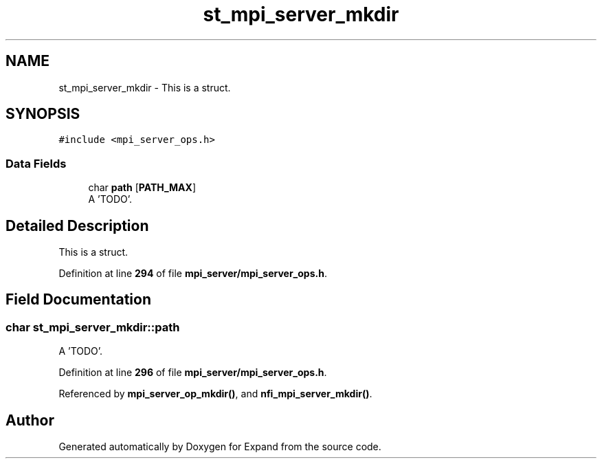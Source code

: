 .TH "st_mpi_server_mkdir" 3 "Wed May 24 2023" "Version Expand version 1.0r5" "Expand" \" -*- nroff -*-
.ad l
.nh
.SH NAME
st_mpi_server_mkdir \- This is a struct\&.  

.SH SYNOPSIS
.br
.PP
.PP
\fC#include <mpi_server_ops\&.h>\fP
.SS "Data Fields"

.in +1c
.ti -1c
.RI "char \fBpath\fP [\fBPATH_MAX\fP]"
.br
.RI "A 'TODO'\&. "
.in -1c
.SH "Detailed Description"
.PP 
This is a struct\&. 


.PP
Definition at line \fB294\fP of file \fBmpi_server/mpi_server_ops\&.h\fP\&.
.SH "Field Documentation"
.PP 
.SS "char st_mpi_server_mkdir::path"

.PP
A 'TODO'\&. 
.PP
Definition at line \fB296\fP of file \fBmpi_server/mpi_server_ops\&.h\fP\&.
.PP
Referenced by \fBmpi_server_op_mkdir()\fP, and \fBnfi_mpi_server_mkdir()\fP\&.

.SH "Author"
.PP 
Generated automatically by Doxygen for Expand from the source code\&.
